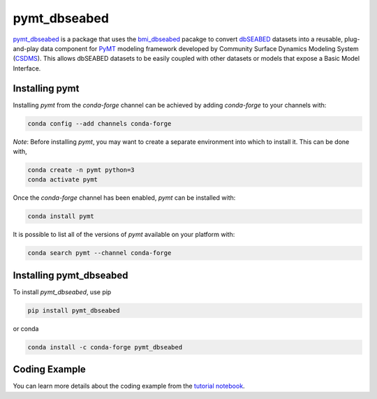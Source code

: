 =============
pymt_dbseabed
=============


.. image:: https://img.shields.io/badge/CSDMS-Basic%20Model%20Interface-green.svg
        :target: https://bmi.readthedocs.io/
        :alt: Basic Model Interface

.. image:: https://img.shields.io/badge/recipe-pymt_dbseabed-green.svg
        :target: https://anaconda.org/conda-forge/pymt_dbseabed

.. image:: https://readthedocs.org/projects/pymt-dbseabed/badge/?version=latest
        :target: https://pymt-dbseabed.readthedocs.io/en/latest/?badge=latest
        :alt: Documentation Status

.. image:: https://img.shields.io/badge/License-MIT-blue.svg
        :target: https://github.com/gantian127/pymt_dbseabed/blob/master/LICENSE


`pymt_dbseabed <https://github.com/gantian127/pymt_dbseabed>`_ is a package that uses
the `bmi_dbseabed <https://github.com/gantian127/bmi_dbseabed>`_ pacakge to convert
`dbSEABED <https://instaar.colorado.edu/~jenkinsc/dbseabed/>`_ datasets into a reusable,
plug-and-play data component for
`PyMT <https://pymt.readthedocs.io/en/latest>`_
modeling framework developed by Community Surface
Dynamics Modeling System (`CSDMS <https://csdms.colorado.edu/wiki/Main_Page>`_).
This allows dbSEABED datasets to be easily coupled with other datasets or
models that expose a Basic Model Interface.

---------------
Installing pymt
---------------

Installing `pymt` from the `conda-forge` channel can be achieved by adding
`conda-forge` to your channels with:

.. code::

  conda config --add channels conda-forge

*Note*: Before installing `pymt`, you may want to create a separate environment
into which to install it. This can be done with,

.. code::

  conda create -n pymt python=3
  conda activate pymt

Once the `conda-forge` channel has been enabled, `pymt` can be installed with:

.. code::

  conda install pymt

It is possible to list all of the versions of `pymt` available on your platform with:

.. code::

  conda search pymt --channel conda-forge

------------------------
Installing pymt_dbseabed
------------------------



To install `pymt_dbseabed`, use pip

.. code::

  pip install pymt_dbseabed

or conda

.. code::

  conda install -c conda-forge pymt_dbseabed


--------------
Coding Example
--------------
You can learn more details about the coding example from the
`tutorial notebook <https://github.com/gantian127/pymt_dbseabed/blob/master/notebooks/pymt_dbseabed.ipynb>`_.
